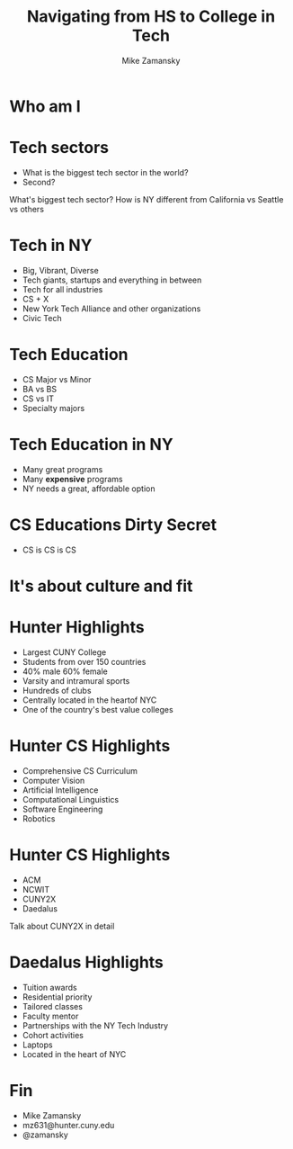 #+REVEAL_ROOT: ../reveal.js/
#+REVEAL_THEME: serif
#+OPTIONS: toc:nil num:nil date:nil email:t 
#+OPTIONS: reveal_title_slide:"<h3>%t</h3><br><h3>mz631@hunter.cuny.edu</h3><p><h3>@zamansky</h3><h3>http://cestlaz.github.io</h3>"
#+TITLE:  Navigating from HS to College in Tech
#+AUTHOR: Mike Zamansky
#+EMAIL: Email: mz631@hunter.cuny.edu<br>Twitter: @zamansky


* Who am I


* Tech sectors
#+ATTR_REVEAL: :frag (t)
- What is the biggest tech sector in the world?
- Second?
#+BEGIN_NOTES
What's biggest tech sector? 
How is NY different from California vs Seattle vs others
#+END_NOTES

* Tech in NY
#+ATTR_REVEAL: :frag (t)
- Big, Vibrant, Diverse
- Tech giants, startups and everything in between
- Tech for all industries
- CS + X
- New York Tech Alliance and other organizations
- Civic Tech

* Tech Education
#+ATTR_REVEAL: frag (t)
- CS Major vs Minor
- BA vs BS
- CS vs IT
- Specialty majors

* Tech Education in NY
#+ATTR_REVEAL: :frag (t)
- Many great programs
- Many *expensive* programs
- NY needs a great, affordable option

* CS Educations Dirty Secret
#+ATTR_REVEAL: :frag (t)
- CS is CS is CS
* It's about culture and fit

* Hunter Highlights
- Largest CUNY College
- Students from over 150 countries
- 40% male 60% female
- Varsity and intramural sports
- Hundreds of clubs
- Centrally located in the heartof NYC
- One of the country's best value colleges
* Hunter CS Highlights
- Comprehensive CS Curriculum
- Computer Vision
- Artificial Intelligence
- Computational Linguistics
- Software Engineering
- Robotics

* Hunter CS Highlights
- ACM
- NCWIT
- CUNY2X
- Daedalus
#+BEGIN_NOTES
Talk about CUNY2X in detail
#+END_NOTES

* Daedalus Highlights
- Tuition awards
- Residential priority
- Tailored classes
- Faculty mentor
- Partnerships with the NY Tech Industry
- Cohort activities
- Laptops
- Located in the heart of NYC
* Fin
- Mike Zamansky
- mz631@hunter.cuny.edu
- @zamansky
